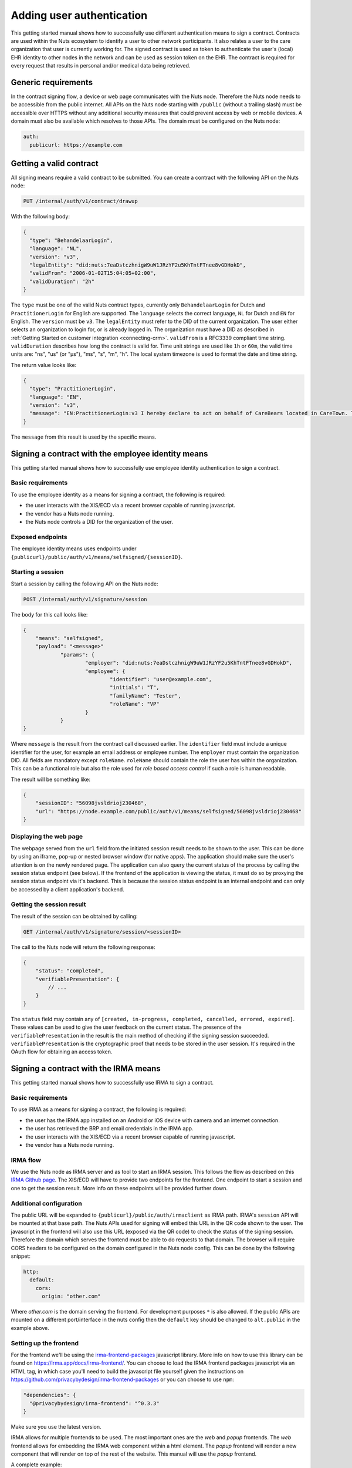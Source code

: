 .. _getting-started-authentication:

Adding user authentication
##########################

This getting started manual shows how to successfully use different authentication means to sign a contract.
Contracts are used within the Nuts ecosystem to identify a user to other network participants.
It also relates a user to the care organization that user is currently working for.
The signed contract is used as token to authenticate the user's (local) EHR identity to other nodes in the network and can be used as session token on the EHR.
The contract is required for every request that results in personal and/or medical data being retrieved.

Generic requirements
********************

In the contract signing flow, a device or web page communicates with the Nuts node.
Therefore the Nuts node needs to be accessible from the public internet.
All APIs on the Nuts node starting with ``/public`` (without a trailing slash) must be accessible over HTTPS without any additional security measures that could prevent access by web or mobile devices.
A domain must also be available which resolves to those APIs.
The domain must be configured on the Nuts node:

.. code-block:: yaml

  auth:
    publicurl: https://example.com

Getting a valid contract
************************

All signing means require a valid contract to be submitted.
You can create a contract with the following API on the Nuts node:

.. code-block::

    PUT /internal/auth/v1/contract/drawup

With the following body:

.. code-block:: json

    {
      "type": "BehandelaarLogin",
      "language": "NL",
      "version": "v3",
      "legalEntity": "did:nuts:7eaDstczhnigW9uW1JRzYF2u5KhTntFTnee8vGDHokD",
      "validFrom": "2006-01-02T15:04:05+02:00",
      "validDuration": "2h"
    }

The ``type`` must be one of the valid Nuts contract types, currently only ``BehandelaarLogin`` for Dutch and ``PractitionerLogin`` for English are supported.
The ``language`` selects the correct language, ``NL`` for Dutch and ``EN`` for English.
The ``version`` must be ``v3``.
The ``legalEntity`` must refer to the DID of the current organization. The user either selects an organization to login for, or is already logged in.
The organization must have a DID as described in :ref:`Getting Started on customer integration <connecting-crm>`.
``validFrom`` is a RFC3339 compliant time string. ``validDuration`` describes how long the contract is valid for. Time unit strings are used like ``1h`` or ``60m``, the valid time units are: "ns", "us" (or "µs"), "ms", "s", "m", "h". The local system timezone is used to format the date and time string.

The return value looks like:

.. code-block:: json

    {
      "type": "PractitionerLogin",
      "language": "EN",
      "version": "v3",
      "message": "EN:PractitionerLogin:v3 I hereby declare to act on behalf of CareBears located in CareTown. This declaration is valid from Monday, 2 January 2006 15:04:05 until Monday, 2 January 2006 17:04:05."
    }

The ``message`` from this result is used by the specific means.

Signing a contract with the employee identity means
***************************************************

This getting started manual shows how to successfully use employee identity authentication to sign a contract.

Basic requirements
==================

To use the employee identity as a means for signing a contract, the following is required:

- the user interacts with the XIS/ECD via a recent browser capable of running javascript.
- the vendor has a Nuts node running.
- the Nuts node controls a DID for the organization of the user.

Exposed endpoints
=================

The employee identity means uses endpoints under ``{publicurl}/public/auth/v1/means/selfsigned/{sessionID}``.

Starting a session
==================

Start a session by calling the following API on the Nuts node:

.. code-block::

    POST /internal/auth/v1/signature/session

The body for this call looks like:

.. code-block:: json

    {
        "means": "selfsigned",
        "payload": "<message>"
		"params": {
			"employer": "did:nuts:7eaDstczhnigW9uW1JRzYF2u5KhTntFTnee8vGDHokD",
			"employee": {
				"identifier": "user@example.com",
				"initials": "T",
				"familyName": "Tester",
				"roleName": "VP"
			}
		}
    }

Where ``message`` is the result from the contract call discussed earlier.
The ``identifier`` field must include a unique identifier for the user, for example an email address or employee number.
The ``employer`` must contain the organization DID.
All fields are mandatory except ``roleName``. ``roleName`` should contain the role the user has within the organization.
This can be a functional role but also the role used for *role based access control* if such a role is human readable.

The result will be something like:

.. code-block:: json

    {
        "sessionID": "56098jvsldrioj230468",
        "url": "https://node.example.com/public/auth/v1/means/selfsigned/56098jvsldrioj230468"
    }

Displaying the web page
=======================

The webpage served from the ``url`` field from the initiated session result needs to be shown to the user.
This can be done by using an iframe, pop-up or nested browser window (for native apps).
The application should make sure the user's attention is on the newly rendered page.
The application can also query the current status of the process by calling the session status endpoint (see below).
If the frontend of the application is viewing the status, it must do so by proxying the session status endpoint via it's backend.
This is because the session status endpoint is an internal endpoint and can only be accessed by a client application's backend.

Getting the session result
==========================

The result of the session can be obtained by calling:

.. code-block::

    GET /internal/auth/v1/signature/session/<sessionID>

The call to the Nuts node will return the following response:

.. code-block:: json

    {
        "status": "completed",
        "verifiablePresentation": {
            // ...
        }
    }

The ``status`` field may contain any of ``[created, in-progress, completed, cancelled, errored, expired]``.
These values can be used to give the user feedback on the current status.
The presence of the ``verifiablePresentation`` in the result is the main method of checking if the signing session succeeded.
``verifiablePresentation`` is the cryptographic proof that needs to be stored in the user session.
It's required in the OAuth flow for obtaining an access token.

.. _irma-contract:

Signing a contract with the IRMA means
**************************************

This getting started manual shows how to successfully use IRMA to sign a contract.

Basic requirements
==================

To use IRMA as a means for signing a contract, the following is required:

- the user has the IRMA app installed on an Android or iOS device with camera and an internet connection.
- the user has retrieved the BRP and email credentials in the IRMA app.
- the user interacts with the XIS/ECD via a recent browser capable of running javascript.
- the vendor has a Nuts node running.

IRMA flow
=========

We use the Nuts node as IRMA server and as tool to start an IRMA session. This follows the flow as described on this `IRMA Github page <https://github.com/privacybydesign/irma-frontend-packages#supported-irma-flows>`_.
The XIS/ECD will have to provide two endpoints for the frontend. One endpoint to start a session and one to get the session result.
More info on these endpoints will be provided further down.


Additional configuration
========================

The public URL will be expanded to ``{publicurl}/public/auth/irmaclient`` as IRMA path.
IRMA's ``session`` API will be mounted at that base path.
The Nuts APIs used for signing will embed this URL in the QR code shown to the user.
The javascript in the frontend will also use this URL (exposed via the QR code) to check the status of the signing session.
Therefore the domain which serves the frontend must be able to do requests to that domain.
The browser will require CORS headers to be configured on the domain configured in the Nuts node config.
This can be done by the following snippet:

.. code-block:: yaml

  http:
    default:
      cors:
        origin: "other.com"

Where *other.com* is the domain serving the frontend. For development purposes ``*`` is also allowed.
If the public APIs are mounted on a different port/interface in the nuts config then the ``default`` key should be changed to ``alt.public`` in the example above.

Setting up the frontend
=======================

For the frontend we'll be using the `irma-frontend-packages <https://github.com/privacybydesign/irma-frontend-packages>`_ javascript library.
More info on how to use this library can be found on `<https://irma.app/docs/irma-frontend/>`_.
You can choose to load the IRMA frontend packages javascript via an HTML tag, in which case you'll need to build the javascript file yourself given the instructions on `<https://github.com/privacybydesign/irma-frontend-packages>`_ or you can choose to use ``npm``:

.. code-block:: json

  "dependencies": {
    "@privacybydesign/irma-frontend": "^0.3.3"
  }

Make sure you use the latest version.

IRMA allows for multiple frontends to be used. The most important ones are the *web* and *popup* frontends.
The *web* frontend allows for embedding the IRMA web component within a html element.
The *popup* frontend will render a new component that will render on top of the rest of the website.
This manual will use the *popup* frontend.

A complete example:

.. code-block:: javascript

  let options = {
        // Developer options
        debugging: true,

        // Front-end options
        language: 'en',

        // customize textual components
        translations: {
          header: "Sign your contract"
        },

        // Back-end options
        session: {
          // Point to your web backend
          url: '/web/auth',

          // The request that will be send to the backend:
          start: {
            method: 'POST',
            headers: {
              'Content-Type': 'application/json'
            },
            body: JSON.stringify(this.some_data)
          },

          // required to translate Nuts specific return values
          mapping: {
            sessionPtr:      r => r.sessionPtr.clientPtr,
            sessionToken:    r => r.sessionID
          }
        }
      };

      // we'll use the popup frontend
      let irmaPopup = irma.newPopup(options);

      // start the interaction
      irmaPopup.start()
          .then(result => {
            console.log("success!")
            console.log(response)
          })
          .catch(error => {
            if (error === 'Aborted') {
              console.log('Aborted');
              return;
            }
            console.error("error", error);
          })
          .finally(() => irmaPopup = irma.newPopup(options));
    }

Lets break this down into parts.

.. code-block:: javascript

    // Developer options
    debugging: true,

Is used to enabling debugging. The IRMA library will output more information helpful for development.

.. code-block:: javascript

    // Front-end options
    language: 'en',

    // customize textual components
    translations: {
      header: "Sign your contract"
    },

Sets the language to english which will set some default textual representations on the IRMA web component.
The ``translations`` configuration option can be used to change each of the textual representation on the IRMA web component.
In this case, only the header is changed.

.. code-block:: javascript

    // Back-end options
    session: {
      // Point to your web backend
      url: '/web/auth',

      // The request that will be send to the backend:
      start: {
        method: 'POST',
        headers: {
          'Content-Type': 'application/json'
        },
        body: JSON.stringify(this.some_data)
      },

      // required to translate Nuts specific return values
      mapping: {
        sessionPtr:      r => r.sessionPtr.clientPtr,
        sessionToken:    r => r.sessionID
      }
    }

The ``session`` object contains all the technical parts to connect the IRMA javascript library to your backend.
The contents of the ``start`` object configures the initial request to start a signing session. You can control the type of request and the contents.
In this case, some data from the frontend is sent as JSON. This is optional and no particular data is required.
The ``url``, in this case ``/web/auth``, must be set so the frontend can access the following URLs:

.. code-block::

    <url>/session
    <url>/session/<sessionID>/result

These URLs must both be available on the backend. For the example above this means that both ``/web/auth/session/`` and ``/web/auth/session/<sessionID>/result`` are available. The ``<sessionID>`` is the token that will be returned by the call to ``<url>/session/``.
How to parse the result of that call and extract the token is done via the ``mapping`` object.

The ``mapping`` object is a map where two keys are expected: ``sessionPtr`` and ``sessionToken``.
``sessionPtr`` must point to the data that is used to render the QR code.
``sessionToken`` must point to the sessionID token used to get the result (IRMA uses the term `sessionToken` for `sessionID` ).

Setting up the backend
======================

As discussed in the previous chapter, the backend is required to expose two APIs to the frontend:

.. code-block::

    <url>/session
    <url>/session/<sessionID>/result

No particular security context is required, you may require a user session if needed.

Starting a session
------------------

The ``<url>/session`` API is used to start a session.
To start a session at the Nuts node, a valid contract has to be drawn up first.
You can create such a contract with the following API on the Nuts node:

.. code-block::

    PUT /internal/auth/v1/contract/drawup

With the following body:

.. code-block:: json

    {
      "type": "BehandelaarLogin",
      "language": "NL",
      "version": "v3",
      "legalEntity": "did:nuts:90348275fjasihnva4857qp39hn",
      "validFrom": "2006-01-02T15:04:05+02:00",
      "validDuration": "2h"
    }

The ``type`` must be one of the valid Nuts contract types, currently only ``BehandelaarLogin`` for Dutch and ``PractitionerLogin`` for English are supported.
The ``language``` selects the correct language, ``NL`` for Dutch and ``EN`` for english. The ``version`` must be ``v3``.
The ``legalEntity`` must refer to the DID of the current organization. The user either selects an organization to login for, or is already logged in.
The organization must have a DID as described in :ref:`Getting Started on customer integration <connecting-crm>`.
``validFrom`` is a RFC3339 compliant time string. ``validDuration`` describes how long the contract is valid for. Time unit strings are used like ``1h`` or ``60m``, the valid time units are: "ns", "us" (or "µs"), "ms", "s", "m", "h". The local system timezone is used to format the date and time string.

The return value looks like:

.. code-block:: json

    {
      "type": "PractitionerLogin",
      "language": "EN",
      "version": "v3",
      "message": "EN:PractitionerLogin:v3 I hereby declare to act on behalf of CareBears located in CareTown. This declaration is valid from Monday, 2 January 2006 15:04:05 until Monday, 2 January 2006 17:04:05."
    }

The ``message`` from this result is used in the next part.
Start an IRMA session by calling the following API on the Nuts node:

.. code-block::

    POST /internal/auth/v1/signature/session

The body for this call looks like:

.. code-block:: json

    {
        "means": "irma",
        "payload": "<message>"
    }

Where ``message`` is the result from the contract call.
The result from this call must be passed directly to the frontend.
If any transformation is done, the ``mapping`` setting in the frontend must be changed accordingly.

Getting the session result
--------------------------

The IRMA javascript frontend library will check for the status of the signing session. When the session has been completed it'll call the following url:

.. code-block::

    GET <url>/session/<sessionToken>/result

where ``<url>`` is the base url configured under ``session.url`` in the javascript options and ``<sessionToken>`` is the token returned by the previous call.
The backend must implement this API, the implementation must call the following API on the Nuts node:

.. code-block::

    GET /internal/auth/v1/signature/session/<sessionToken>

Any error in calling this service need to be relayed to the frontend. This will instruct the user on why things went wrong and what to do next.
The call to the Nuts node will return the following response:

.. code-block:: json

    {
        "status": "completed",
        "verifiablePresentation": {
            // ...
        }
    }

The ``status`` field has a different content when a different signing means is used.
The presence of the ``verifiablePresentation`` in the result is the main method of checking if the signing session succeeded.
``verifiablePresentation`` is the cryptographic proof that needs to be stored in the user session.
It's required in the OAuth flow for obtaining an access token.

Verifiable presentation validity
********************************

The backend should check if the signed contract (verifiable presentation) is still valid when using it.
The validity can be checked by calling the following API with the verifiable presentation at the place of ``<vp>``:

.. code-block::

    PUT /internal/auth/v1/signature/verify

with

.. code-block:: json

    {
        "checkTime": "2006-01-02T15:54:05+02:00",
        "verifiablePresentation": "<vp>"
    }


It will return a structure similar to:

.. code-block:: json

    {
      "validity": true,
      "vpType": "NutsIrmaPresentation",
      "issuerAttributes": {
        "pbdf.gemeente.personalData.initials": "T",
	    "pbdf.gemeente.personalData.prefix": "",
	    "pbdf.gemeente.personalData.familyname": "Tester",
	    "pbdf.sidn-pbdf.email.email": "tester@example.com"
      },
      "credentials": {
        "organization": "CareBears",
        "validFrom": "2006-01-02T15:04:05+02:00",
        "validTo": "2006-01-02T17:04:05+02:00"
      }
    }

The ``validity`` will indicate its validity. An expired contract is considered invalid.
